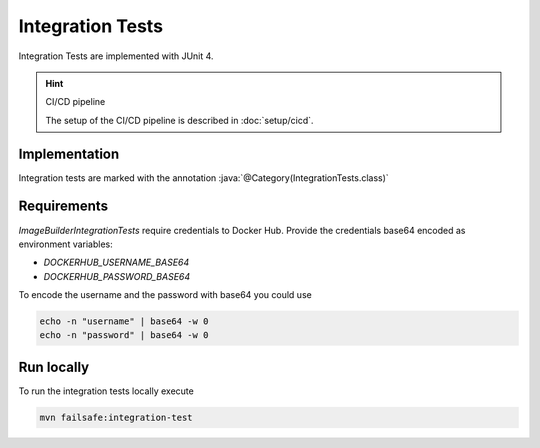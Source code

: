 Integration Tests
=================

Integration Tests are implemented with JUnit 4.

.. todo:: Update to JUnit 5

.. hint:: CI/CD pipeline

   The setup of the CI/CD pipeline is described in :doc:`setup/cicd`.

Implementation
--------------

.. role:: java(code)
    :language: java

Integration tests are marked with the annotation :java:`@Category(IntegrationTests.class)`

Requirements
------------

`ImageBuilderIntegrationTests` require credentials to Docker Hub.
Provide the credentials base64 encoded as environment variables:

* `DOCKERHUB_USERNAME_BASE64`
* `DOCKERHUB_PASSWORD_BASE64`

To encode the username and the password with base64 you could use

.. code:: bash

    echo -n "username" | base64 -w 0
    echo -n "password" | base64 -w 0

Run locally
-----------

To run the integration tests locally execute

.. code:: bash

    mvn failsafe:integration-test
